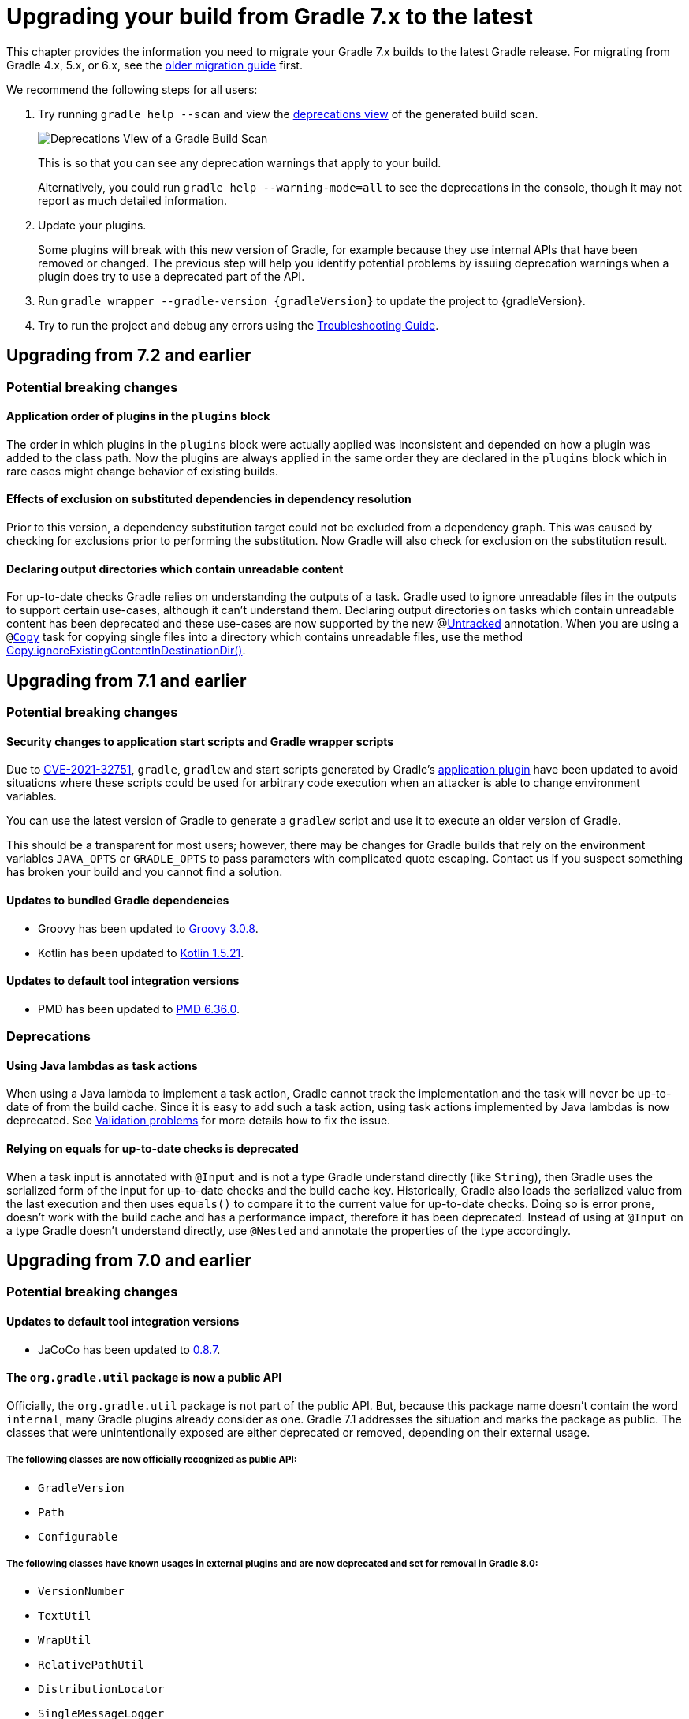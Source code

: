 // Copyright 2021 the original author or authors.
//
// Licensed under the Apache License, Version 2.0 (the "License");
// you may not use this file except in compliance with the License.
// You may obtain a copy of the License at
//
//      http://www.apache.org/licenses/LICENSE-2.0
//
// Unless required by applicable law or agreed to in writing, software
// distributed under the License is distributed on an "AS IS" BASIS,
// WITHOUT WARRANTIES OR CONDITIONS OF ANY KIND, either express or implied.
// See the License for the specific language governing permissions and
// limitations under the License.

[[upgrading_version_7]]
= Upgrading your build from Gradle 7.x to the latest

This chapter provides the information you need to migrate your Gradle 7.x builds to the latest Gradle release. For migrating from Gradle 4.x, 5.x, or 6.x, see the <<upgrading_version_6.adoc#upgrading_version_6, older migration guide>> first.

We recommend the following steps for all users:

. Try running `gradle help --scan` and view the https://gradle.com/enterprise/releases/2018.4/#identify-usages-of-deprecated-gradle-functionality[deprecations view] of the generated build scan.
+
image::deprecations.png[Deprecations View of a Gradle Build Scan]
+
This is so that you can see any deprecation warnings that apply to your build.
+
Alternatively, you could run `gradle help --warning-mode=all` to see the deprecations in the console, though it may not report as much detailed information.
. Update your plugins.
+
Some plugins will break with this new version of Gradle, for example because they use internal APIs that have been removed or changed. The previous step will help you identify potential problems by issuing deprecation warnings when a plugin does try to use a deprecated part of the API.
+
. Run `gradle wrapper --gradle-version {gradleVersion}` to update the project to {gradleVersion}.
. Try to run the project and debug any errors using the <<troubleshooting.adoc#troubleshooting, Troubleshooting Guide>>.

[[changes_7.3]]
== Upgrading from 7.2 and earlier

=== Potential breaking changes

==== Application order of plugins in the `plugins` block

The order in which plugins in the `plugins` block were actually applied was inconsistent
and depended on how a plugin was added to the class path. Now the plugins are always applied
in the same order they are declared in the `plugins` block which in rare cases might change
behavior of existing builds.

==== Effects of exclusion on substituted dependencies in dependency resolution

Prior to this version, a dependency substitution target could not be excluded from a dependency graph.
This was caused by checking for exclusions prior to performing the substitution.
Now Gradle will also check for exclusion on the substitution result.

[[deprecate_unreadable_output]]
==== Declaring output directories which contain unreadable content

For up-to-date checks Gradle relies on understanding the outputs of a task.
Gradle used to ignore unreadable files in the outputs to support certain use-cases, although it can't understand them.
Declaring output directories on tasks which contain unreadable content has been deprecated and these use-cases are now supported by the new @link:{javadocPath}/org/gradle/api/tasks/Untracked.html[Untracked] annotation.
When you are using a `@link:{groovyDslPath}/org.gradle.api.tasks.Copy.html[Copy]` task for copying single files into a directory which contains unreadable files, use the method link:{groovyDslPath}/org.gradle.api.tasks.Copy.html#org.gradle.api.tasks.Copy:ignoreExistingContentInDestinationDir()[Copy.ignoreExistingContentInDestinationDir()].

[[changes_7.2]]
== Upgrading from 7.1 and earlier

=== Potential breaking changes

==== Security changes to application start scripts and Gradle wrapper scripts

Due to https://github.com/gradle/gradle/security/advisories/GHSA-6j2p-252f-7mw8[CVE-2021-32751], `gradle`, `gradlew` and start scripts generated by Gradle's <<application_plugin.adoc#application_plugin,application plugin>> have been updated to avoid situations where these
scripts could be used for arbitrary code execution when an attacker is able to change environment variables.

You can use the latest version of Gradle to generate a `gradlew` script and use it to execute an older version of Gradle.

This should be a transparent for most users; however, there may be changes for Gradle builds that rely on the environment variables `JAVA_OPTS` or `GRADLE_OPTS` to pass parameters with complicated quote escaping.
Contact us if you suspect something has broken your build and you cannot find a solution.

==== Updates to bundled Gradle dependencies

- Groovy has been updated to https://groovy-lang.org/releasenotes/groovy-3.0.html[Groovy 3.0.8].
- Kotlin has been updated to https://github.com/JetBrains/kotlin/releases/tag/v1.5.21[Kotlin 1.5.21].

==== Updates to default tool integration versions

- PMD has been updated to https://github.com/pmd/pmd/releases/tag/pmd_releases%2F6.36.0[PMD 6.36.0].

=== Deprecations

[[java_lamdba_action]]
==== Using Java lambdas as task actions

When using a Java lambda to implement a task action, Gradle cannot track the implementation and the task will never be up-to-date of from the build cache.
Since it is easy to add such a task action, using task actions implemented by Java lambdas is now deprecated.
See <<validation_problems.adoc#implementation_unknown,Validation problems>> for more details how to fix the issue.

[[equals_up_to_date_deprecation]]
==== Relying on equals for up-to-date checks is deprecated

When a task input is annotated with `@Input` and is not a type Gradle understand directly (like `String`), then Gradle uses the serialized form of the input for up-to-date checks and the build cache key.
Historically, Gradle also loads the serialized value from the last execution and then uses `equals()` to compare it to the current value for up-to-date checks.
Doing so is error prone, doesn't work with the build cache and has a performance impact, therefore it has been deprecated.
Instead of using at `@Input` on a type Gradle doesn't understand directly, use `@Nested` and annotate the properties of the type accordingly.

[[changes_7.1]]
== Upgrading from 7.0 and earlier

=== Potential breaking changes

==== Updates to default tool integration versions

- JaCoCo has been updated to http://www.jacoco.org/jacoco/trunk/doc/changes.html[0.8.7].

==== The `org.gradle.util` package is now a public API

Officially, the `org.gradle.util` package is not part of the public API.
But, because this package name doesn't contain the word `internal`, many Gradle plugins already consider as one.
Gradle 7.1 addresses the situation and marks the package as public.
The classes that were unintentionally exposed are either deprecated or removed, depending on their external usage.

===== The following classes are now officially recognized as public API:
- `GradleVersion`
- `Path`
- `Configurable`

===== The following classes have known usages in external plugins and are now deprecated and set for removal in Gradle 8.0:

- `VersionNumber`
- `TextUtil`
- `WrapUtil`
- `RelativePathUtil`
- `DistributionLocator`
- `SingleMessageLogger`
- `ConfigureUtil`

`ConfigureUtil` is being removed without a replacement. Plugins can avoid the need for using `ConfigureUtil` by following link:{javadocPath}/org/gradle/util/ConfigureUtil.html[our example].

===== The following classes have only internal usages and were moved from `org.gradle.util` to the `org.gradle.util.internal` package:

- `Resources`
- `RedirectStdOutAndErr`
- `Swapper`
- `StdInSwapper`
- `IncubationLogger`
- `RedirectStdIn`
- `MultithreadedTestRule`
- `DisconnectableInputStream`
- `BulkReadInputStream`
- `MockExecutor`
- `FailsWithMessage`
- `FailsWithMessageExtension`
- `TreeVisitor`
- `AntUtil`
- `JarUtil`

===== The last set of classes have no external or internal usages and therefore were deleted:

- `DiffUtil`
- `NoopChangeListener`
- `EnumWithClassBody`
- `AlwaysTrue`
- `ReflectionEqualsMatcher`
- `DynamicDelegate`
- `IncubationLogger`
- `NoOpChangeListener`
- `DeferredUtil`
- `ChangeListener`

==== The return type of source set extensions have changed

The following source sets are contributed via an extension with a custom type:

- `groovy`: link:{groovyDslPath}/org.gradle.api.tasks.GroovySourceDirectorySet.html[GroovySourceDirectorySet]
- `antlr`: link:{groovyDslPath}/org.gradle.api.plugins.antlr.AntlrSourceDirectorySet.html[AntlrSourceDirectorySet]
- `scala`: link:{groovyDslPath}/org.gradle.api.tasks.ScalaSourceDirectorySet.html[ScalaSourceDirectorySet]

The 'idiomatic' DSL declaration is backward compatible:

```groovy
sourceSets {
    main {
        groovy {
            // ...
        }
    }
}
```

However, the return type of the groovy block has changed to the extension type. This means that the following snippet no longer works in Gradle 7.1:

```groovy
 sourceSets {
     main {
         GroovySourceSet sourceSet = groovy {
             // ...
         }
     }
 }
```

==== Start scripts require bash shell

The command used to start Gradle, the Gradle wrapper as well as the scripts generated by the `application` plugin
now require `bash` shell.

=== Deprecations

[[convention_mapping]]
==== Using convention mapping with properties with type Provider is deprecated
Convention mapping is an internal feature that is been replaced by the <<lazy_configuration#lazy_configuration,Provider API>>.
When mixing convention mapping with the Provider API, unexpected behavior can occur.
Gradle emits a deprecation warning when a property in a task, extension or other domain object uses convention mapping with the Provider API.

To fix this, the plugin that configures the convention mapping for the task, extension or domain object needs to be changed to use the Provider API only.

[[jacoco_merge]]
==== JacocoMerge task type is deprecated

The `JacocoMerge` task was used for merging coverage reports from different subprojects into a single report.
The same functionality is also available on the `JacocoReport` task.
Because of the duplication, `JacocoMerge` is now deprecated and scheduled for removal in Gradle 8.0.

[[configuring_custom_build_layout]]
==== Setting custom build layout

Command line options:

* `-c`, `--settings-file` for specifying a custom settings file location
* `-b`, `--build-file` for specifying a custom build file location

have been deprecated.

Setting custom build file using
link:{groovyDslPath}/org.gradle.api.tasks.GradleBuild.html#org.gradle.api.tasks.GradleBuild:buildFile[buildFile]
property in link:{groovyDslPath}/org.gradle.api.tasks.GradleBuild.html[GradleBuild] task has been deprecated.

Please use the link:{groovyDslPath}/org.gradle.api.tasks.GradleBuild.html#org.gradle.api.tasks.GradleBuild:dir[dir]
property instead to specify the root of the nested build.
Alternatively, consider using one of the recommended alternatives for
link:{groovyDslPath}/org.gradle.api.tasks.GradleBuild.html[GradleBuild] task as suggested in
<<authoring_maintainable_build_scripts#sec:avoiding_use_of_gradlebuild, Avoid using the GradleBuild task type>> section.

Setting custom build layout using
link:{groovyDslPath}/org.gradle.StartParameter.html[StartParameter] methods
link:{groovyDslPath}/org.gradle.StartParameter.html#setBuildFile-java.io.File-[setBuildFile(File)]
and
link:{groovyDslPath}/org.gradle.StartParameter.html#setSettingsFile-java.io.File-[setSettingsFile(File)]
as well as the counterpart getters
link:{groovyDslPath}/org.gradle.StartParameter.html#getBuildFile--[getBuildFile()]
and
link:{groovyDslPath}/org.gradle.StartParameter.html#getSettingsFile--[getSettingsFile()]
have been deprecated.

Please use standard locations for settings and build files:

* settings file in the root of the build
* build file in the root of each subproject

For the use case where custom settings or build files are used to model different behavior (similar to Maven profiles),
consider using <<build_environment#sec:gradle_system_properties, system properties>> with conditional logic.
For example, given a piece of code in either settings or build file:
```
if (System.getProperty("profile") == "custom") {
    println("custom profile")
} else {
    println("default profile")
}
```
You can pass the `profile` system property to Gradle using `gradle -Dprofile=custom` to execute the code in the `custom` profile branch.

[[dependency_substitutions_with]]
==== Substitution.with replaced with Substitution.using

<<resolution_rules#sec:dependency_substitution_rules, Dependency substitutions>> using `with` method have been deprecated
and are replaced with `using` method that also allows chaining.
For example, a dependency substitution rule `substitute(project(':a')).with(project(':b'))` should be replaced with
`substitute(project(':a')).using(project(':b'))`.
With chaining you can, for example, add a reason for a substitution like this:
`substitute(project(':a')).using(project(':b')).because("a reason")`.

[[java_exec_properties]]
==== Properties deprecated in JavaExec task

* The link:{groovyDslPath}/org.gradle.api.tasks.JavaExec.html#org.gradle.api.tasks.JavaExec:main[main] getters and setters
in link:{groovyDslPath}/org.gradle.api.tasks.JavaExec.html[JavaExec] task have been deprecated.
Use the link:{groovyDslPath}/org.gradle.api.tasks.JavaExec.html#org.gradle.api.tasks.JavaExec:mainClass[mainClass] property instead.

[[compile_task_wiring]]
==== Deprecated properties in `compile` task

* The link:{groovyDslPath}/org.gradle.api.tasks.compile.JavaCompile.html#org.gradle.api.tasks.compile.JavaCompile:destinationDir[JavaCompile.destinationDir]
property has been deprecated.
Use the link:{groovyDslPath}/org.gradle.api.tasks.compile.JavaCompile.html#org.gradle.api.tasks.compile.JavaCompile:destinationDirectory[JavaCompile.destinationDirectory]
property instead.
* The link:{groovyDslPath}/org.gradle.api.tasks.compile.GroovyCompile.html#org.gradle.api.tasks.compile.GroovyCompile:destinationDir[GroovyCompile.destinationDir]
property has been deprecated.
Use the link:{groovyDslPath}/org.gradle.api.tasks.compile.GroovyCompile.html#org.gradle.api.tasks.compile.GroovyCompile:destinationDirectory[GroovyCompile.destinationDirectory]
property instead.
* The link:{groovyDslPath}/org.gradle.api.tasks.scala.ScalaCompile.html#org.gradle.api.tasks.scala.ScalaCompile:destinationDir[ScalaCompile.destinationDir]
property has been deprecated.
Use the link:{groovyDslPath}/org.gradle.api.tasks.scala.ScalaCompile.html#org.gradle.api.tasks.scala.ScalaCompile:destinationDirectory[ScalaCompile.destinationDirectory]
property instead.

[[deprecated_flat_project_structure]]
==== Deprecated flat project structure

There are several disadvantages of using a flat project structure. One example being that Gradle link:https://github.com/gradle/gradle/issues/13891[file-system watching cannot be efficiently used].
Because of this, Gradle 7.1 deprecates all layouts that define subprojects outside of a root project directory.

To make this change more visible for plugin author, Gradle 7.1 also deprecates the
link:{groovyDslPath}/org.gradle.api.initialization.Settings.html#org.gradle.api.initialization.Settings:includeFlat(java.lang.String&#91;&#93;)[Settings.includeFlat()] method.

[[upload_task_deprecation]]
==== Deprecated `Upload` task

Gradle used to have two ways of publishing artifacts.
Now, the situation has been cleared and all build should use the `maven-publish` plugin.
The last remaining artifact of the old way of publishing is the `Upload` task that has been deprecated and scheduled for removal in Gradle 8.0.
Existing clients should migrate to the <<publishing_maven.adoc#publishing_maven,`maven-publish` plugin>>.

[[all_convention_deprecation]]
==== Deprecated conventions
The concept of conventions is outdated and superseded by extensions. To reflect this in the Gradle API, the following elements are now deprecated:

- link:{javadocPath}/org/gradle/api/Project.html#getConvention--[Project.html#getConvention()]
- link:{javadocPath}/org/gradle/api/internal/HasConvention.html[HasConvention]

The internal usages of conventions have been also cleaned up (see the deprecated items below).

Plugin authors migrate to extensions if they replicate the changes we've done internally. Here are some examples:

- Migrate plugin configuration: link:https://github.com/gradle/gradle/pull/16900/files#diff-ac53d4f39698b83e30b93855fe6a725ffd96d5ed9df156d4f9dfd32bdc7946e7[gradle/gradle#16900].
- Migrate custom source sets: link:https://github.com/gradle/gradle/pull/17149/files#diff-e159587e2f9aec398fa795b1d8b344f1593cb631e15e04893d31cdc9465f9781[gradle/gradle#17149].

[[base_convention_deprecation]]
==== Deprecated `base` plugin conventions

The convention properties contributed by the `base` plugin have been deprecated and scheduled for removal in Gradle 8.0.
The conventions are replaced by the the `base { }` configuration block backed by link:{groovyDslPath}/org.gradle.api.plugins.BasePluginExtension.html[BasePluginExtension].

The old convention object defines the `distsDirName`, `libsDirName` and `archivesBaseName` properties with simple getter and setter methods.
Those methods are available in the extension only to maintain backwards compatibility.
Build scripts should solely use the properties of type `Property`:
```
base {
    archivesName = 'customBase'
    distsDirectory = layout.buildDirectory.dir('custom-dist')
    libsDirectory = layout.buildDirectory.dir('custom-libs')
}
```

[[application_convention_deprecation]]
==== Deprecated `ApplicationPluginConvention`

link:{javadocPath}/org/gradle/api/plugins/ApplicationPluginConvention.html[ApplicationPluginConvention] was already listed as deprecated in the <<application_plugin.adoc#sec:application_convention_properties, documentation>>.
Now, it is officially annotated as deprecated and scheduled for removal in Gradle 8.0.

[[java_convention_deprecation]]
==== Deprecated `java` plugin conventions

The convention properties contributed by the `java` plugin have been deprecated and scheduled for removal in Gradle 8.0.
They are replaced by the the properties of link:{groovyDslPath}/org.gradle.api.plugins.JavaPluginExtension.html[JavaPluginExtension] which can we configured in the `java {}` block.

[[plugin_configuration_consumption]]
==== Deprecated consumption of internal plugin configurations

Some of the core Gradle plugins declare configurations that are used by the plugin itself and are not meant to be
published or consumed by another subproject directly. Gradle did not explicitly prohobit this.
Gradle 7.1 deprecates consumption of those configurations and this will become an error in Gradle 8.0.

The following plugin configurations have been deprecated for consumption:

[cols="1,1"]
|===
| plugin | configurations deprecated for consumption

| `codenarc`
| `codenarc`

| `pmd`
| `pmd`

| `checkstyle`
| `checkstyle`

| `antlr`
| `antlr`

| `jacoco`
| `jacocoAnt`, `jacocoAgent`

| `scala`
| `zinc`

| `war`
| `providedCompile`, `providedRuntime`
|===

If your use case needs to consume any of the above mentioned configurations in another project, please create a separate consumable
configuration that extends from the internal ones. For example:
```
plugins {
    id("codenarc")
}
configurations {
    codenarc {
        // because currently this is consumable until Gradle 8.0 and can clash with the configuration below depending on the attributes set
        canBeConsumed = false
    }
    codenarcConsumable {
        extendsFrom(codenarc)
        canBeConsumed = true
        canBeResolved = false
        // the attributes below make this configuration consumable by a `java-library` project using `implementation` configuration
        attributes {
            attribute(Usage.USAGE_ATTRIBUTE, objects.named(Usage, Usage.JAVA_RUNTIME))
            attribute(Category.CATEGORY_ATTRIBUTE, objects.named(Category, Category.LIBRARY))
            attribute(LibraryElements.LIBRARY_ELEMENTS_ATTRIBUTE, objects.named(LibraryElements, LibraryElements.JAR))
            attribute(Bundling.BUNDLING_ATTRIBUTE, objects.named(Bundling, Bundling.EXTERNAL))
            attribute(TargetJvmEnvironment.TARGET_JVM_ENVIRONMENT_ATTRIBUTE, objects.named(TargetJvmEnvironment, TargetJvmEnvironment.STANDARD_JVM));
        }
    }
}
```

[[project_report_convention_deprecation]]
==== Deprecated `project-report` plugin conventions

link:{groovyDslPath}/org.gradle.api.plugins.ProjectReportsPluginConvention.html[ProjectReportsPluginConvention] is now deprecated and scheduled for removal in Gradle 8.0. Clients should configure the project report tasks directly. Also, link:{javadocPath}/org/gradle/api/DomainObjectCollection.html#withType-java.lang.Class-[tasks.withType(...).configureEach(...)] can be used to configure each task of the same type (`HtmlDependencyReportTask` for example).

[[war_convention_deprecation]]
==== Deprecated `war` plugin conventions

link:{javadocPath}/org/gradle/api/plugins/WarPluginConvention.html[WarPluginConvention] is now deprecated and scheduled for removal in Gradle 8.0. Clients should configure the `war` task  directly. Also, link:{javadocPath}/org/gradle/api/DomainObjectCollection.html#withType-java.lang.Class-[tasks.withType(War.class).configureEach(...)] can be used to configure each task of type `War`.

[[ear_convention_deprecation]]
==== Deprecated `ear` plugin conventions

link:{javadocPath}/org/gradle/plugins/ear/EarPluginConvention.html[EarPluginConvention] is now deprecated and scheduled for removal in Gradle 8.0. Clients should configure the `ear` task directly. Also, link:{javadocPath}/org/gradle/api/DomainObjectCollection.html#withType-java.lang.Class-[tasks.withType(Ear.class).configureEach(...)] can be used to configure each task of type `Ear`.

[[custom_source_set_deprecation]]
==== Deprecated custom source set interfaces
The following source set interfaces are now deprecated and scheduled for removal in Gradle 8.0:

- link:{javadocPath}/org/gradle/api/tasks/GroovySourceSet.html[GroovySourceSet]
- link:{javadocPath}/org/gradle/api/plugins/antlr/AntlrSourceVirtualDirectory.html[AntlrSourceVirtualDirectory]
- link:{javadocPath}/org/gradle/api/tasks/ScalaSourceSet.html[ScalaSourceSet]

Clients should configure the sources with their plugin-specific configuration:
- `groovy`: link:{javadocPath}/org/gradle/api/tasks/GroovySourceDirectorySet.html[GroovySourceDirectorySet]
- `antlr`: link:{javadocPath}/org/gradle/api/plugins/antlr/AntlrSourceDirectorySet.html[AntlrSourceDirectorySet]
- `scala`: link:{javadocPath}/org/gradle/api/tasks/ScalaSourceDirectorySet.html[ScalaSourceDirectorySet]

For example, here's how you configure the groovy sources from a plugin:

```java
GroovySourceDirectorySet groovySources = sourceSet.getExtensions().getByType(GroovySourceDirectorySet.class);
groovySources.setSrcDirs(Arrays.asList("sources/groovy"));
```

[[old_artifact_transforms_api]]
==== Registering artifact transforms extending `ArtifactTransform`

When Gradle first introduced artifact transforms, it used the base class `ArtifactTransform` for implementing them.
Gradle 5.3 introduced the interface `TransformAction` for implementing artifact transforms, replacing the previous class `ArtifactTransform` and addressing various shortcomings.
Using the registration method link:{groovyDslPath}/org.gradle.api.artifacts.dsl.DependencyHandler.html#org.gradle.api.artifacts.dsl.DependencyHandler:registerTransform(org.gradle.api.Action)[DependencyHandler.registerTransform(Action)] for `ArtifactTransform` has been deprecated.
Migrate your artifact transform to use `TransformAction` and use link:{groovyDslPath}/org.gradle.api.artifacts.dsl.DependencyHandler.html#org.gradle.api.artifacts.dsl.DependencyHandler:registerTransform(java.lang.Class,%20org.gradle.api.Action)[DependencyHandler.registerTransform(Class, Action)] instead.
See the <<artifact_transforms#sec:abm_artifact_transforms,user manual>> for more information on implementing `TransformAction`.
